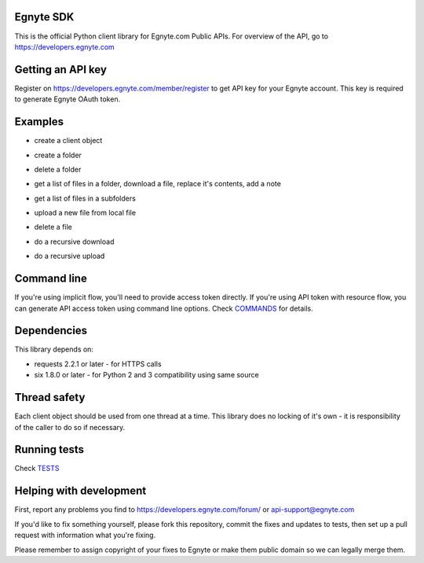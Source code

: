 Egnyte SDK
==========

This is the official Python client library for Egnyte.com Public APIs.
For overview of the API, go to https://developers.egnyte.com

Getting an API key
==================

Register on https://developers.egnyte.com/member/register to get API key
for your Egnyte account. This key is required to generate Egnyte OAuth
token.

Examples
========

* create a client object
.. code-block:: python
    from egnyte import EgnyteClient
    client = EgnyteClient({"domain": "<your domain here>.egnyte.com", "access_token": "<your access token here"})

* create a folder
.. code-block:: python
    folder = cient.folder("/Shared/new")
    folder.create(ignore_if_exists=True)

* delete a folder
.. code-block:: python
    folder = client.folder("/Shared/time to say goodbye")
    folder.delete()

* get a list of files in a folder, download a file, replace it's contents, add a note
.. code-block:: python
    folder = client.folder("/Shared/foo that need to be bar")
    folder.list()
    for file_obj in folder.files:
        with file_obj.download() as download:
            data = download.read()
        # replace file contents
        file_obj.upload(data.replace(b"foo", b"bar"))
        file_obj.add_note("all occurrences of 'foo' replaced by 'bar'!")

* get a list of files in a subfolders
.. code-block:: python
    folder = client.folder("/Shared")
    folder.list()
    for folder_obj in folder.folders:
        do_something(folder_obj)

* upload a new file from local file
.. code-block:: python
    file_obj = client.file("/Private/smeagol/my precious")
    with open("local path", "rb") as fp:
        file_obj.upload(fp)

* delete a file
.. code-block:: python
    file_obj.delete()

* do a recursive download
.. code-block:: python
    client.bulk_download(['/Shared/a dir', '/Shared/another dir'], '/home/smeagol/', overwrite=True)

* do a recursive upload
.. code-block:: python
    api.bulk_upload(['/tmp/some directory', '/tmp/some file'], '/Shared/Marketing')


Command line
============

If you're using implicit flow, you'll need to provide access token directly.
If you're using API token with resource flow, you can generate API access token using command line options.
Check COMMANDS_ for details.

Dependencies
============

This library depends on:

-  requests 2.2.1 or later - for HTTPS calls
-  six 1.8.0 or later - for Python 2 and 3 compatibility using same
   source

Thread safety
=============

Each client object should be used from one thread at a time. This
library does no locking of it's own - it is responsibility of the caller
to do so if necessary.

Running tests
=============

Check TESTS_

Helping with development
========================

First, report any problems you find to
https://developers.egnyte.com/forum/ or api-support@egnyte.com

If you'd like to fix something yourself, please fork this repository,
commit the fixes and updates to tests, then set up a pull request with
information what you're fixing.

Please remember to assign copyright of your fixes to Egnyte or make them
public domain so we can legally merge them.

.. _COMMANDS: https://github.com/egnyte/python-egnyte/blob/master/doc/COMMANDS.rst
.. _TESTS: https://github.com/egnyte/python-egnyte/blob/master/doc/TESTS.rst
